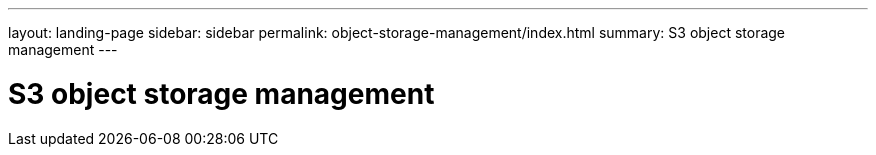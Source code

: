---
layout: landing-page
sidebar: sidebar
permalink: object-storage-management/index.html
summary: S3 object storage management
---

= S3 object storage management
:hardbreaks:
:linkattrs:
:imagesdir: ./media/
